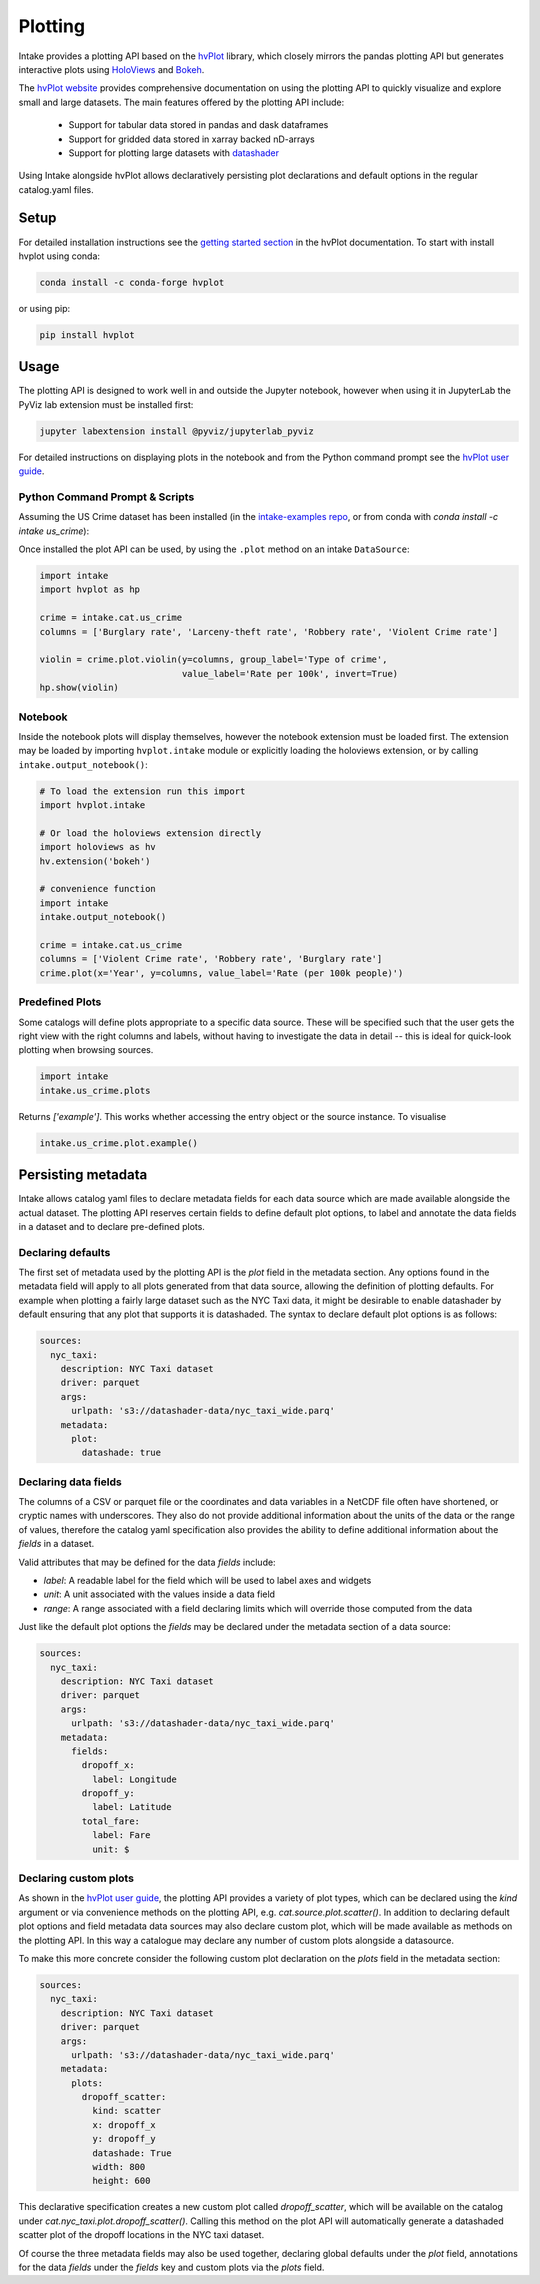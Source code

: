 Plotting
========

Intake provides a plotting API based on the `hvPlot <https://hvplot.holoviz.org/hvplot/index.html>`_ library, which
closely mirrors the pandas plotting API but generates interactive plots using `HoloViews <http://holoviews.org/>`_
and `Bokeh <http://bokeh.pydata.org/>`_.

The `hvPlot website <https://hvplot.holoviz.org/hvplot/index.html>`_ provides comprehensive documentation on using the
plotting API to quickly visualize and explore small and large datasets. The main features offered by the plotting API
include:

  * Support for tabular data stored in pandas and dask dataframes
  * Support for gridded data stored in xarray backed nD-arrays
  * Support for plotting large datasets with `datashader <http://datashader.org/>`_

Using Intake alongside hvPlot allows declaratively persisting plot declarations and default options in the regular
catalog.yaml files.

Setup
'''''

For detailed installation instructions see the
`getting started section <https://hvplot.holoviz.org/getting_started/index.html>`_ in the hvPlot documentation.
To start with install hvplot using conda:

.. code-block:: bash

    conda install -c conda-forge hvplot

or using pip:

.. code-block:: bash

    pip install hvplot


Usage
'''''

The plotting API is designed to work well in and outside the Jupyter notebook, however when using it in JupyterLab
the PyViz lab extension must be installed first:

.. code-block:: bash

    jupyter labextension install @pyviz/jupyterlab_pyviz

For detailed instructions on displaying plots in the notebook and from the Python command prompt see the
`hvPlot user guide <https://hvplot.holoviz.org/user_guide/Viewing.html>`_.

Python Command Prompt & Scripts
--------------------------------

Assuming the US Crime dataset has been installed (in the
`intake-examples repo <https://github.com/intake/intake-examples>`_, or from
conda with `conda install -c intake us_crime`):

Once installed the plot API can be used, by using the ``.plot`` method on an intake ``DataSource``:

.. code-block:: python

    import intake
    import hvplot as hp

    crime = intake.cat.us_crime
    columns = ['Burglary rate', 'Larceny-theft rate', 'Robbery rate', 'Violent Crime rate']

    violin = crime.plot.violin(y=columns, group_label='Type of crime',
                               value_label='Rate per 100k', invert=True)
    hp.show(violin)

.. image:: _static/images/plotting_violin.png

Notebook
--------

Inside the notebook plots will display themselves, however the notebook extension must be loaded first. The
extension may be loaded by importing ``hvplot.intake`` module or explicitly loading the holoviews extension,
or by calling ``intake.output_notebook()``:

.. code-block:: python

    # To load the extension run this import
    import hvplot.intake

    # Or load the holoviews extension directly
    import holoviews as hv
    hv.extension('bokeh')

    # convenience function
    import intake
    intake.output_notebook()

    crime = intake.cat.us_crime
    columns = ['Violent Crime rate', 'Robbery rate', 'Burglary rate']
    crime.plot(x='Year', y=columns, value_label='Rate (per 100k people)')

.. raw:: html
   :file: _static/images/plotting_example.html

Predefined Plots
----------------

Some catalogs will define plots appropriate to a specific data source. These will be specified
such that the user gets the right view with the right columns and labels, without having to investigate
the data in detail -- this is ideal for quick-look plotting when browsing sources.

.. code-block:: python

    import intake
    intake.us_crime.plots

Returns `['example']`. This works whether accessing the entry object or the source instance. To visualise

.. code-block:: python

    intake.us_crime.plot.example()


Persisting metadata
'''''''''''''''''''

Intake allows catalog yaml files to declare metadata fields for each data source which are made available alongside
the actual dataset. The plotting API reserves certain fields to define default plot options, to label and annotate
the data fields in a dataset and to declare pre-defined plots.

Declaring defaults
------------------

The first set of metadata used by the plotting API is the `plot` field in the metadata section. Any options found in
the metadata field will apply to all plots generated from that data source, allowing the definition of plotting
defaults. For example when plotting a fairly large dataset such as the NYC Taxi data, it might be desirable to enable
datashader by default ensuring that any plot that supports it is datashaded. The syntax to declare default plot options
is as follows:

.. code-block:: yaml

    sources:
      nyc_taxi:
        description: NYC Taxi dataset
        driver: parquet
        args:
          urlpath: 's3://datashader-data/nyc_taxi_wide.parq'
        metadata:
          plot:
            datashade: true


Declaring data fields
---------------------

The columns of a CSV or parquet file or the coordinates and data variables in a NetCDF file often have shortened, or
cryptic names with underscores. They also do not provide additional information about the units of the data or the
range of values, therefore the catalog yaml specification also provides the ability to define additional information
about the `fields` in a dataset.

Valid attributes that may be defined for the data `fields` include:

- `label`: A readable label for the field which will be used to label axes and widgets
- `unit`: A unit associated with the values inside a data field
- `range`: A range associated with a field declaring limits which will override those computed from the data

Just like the default plot options the `fields` may be declared under the metadata section of a data source:

.. code-block:: yaml

    sources:
      nyc_taxi:
        description: NYC Taxi dataset
        driver: parquet
        args:
          urlpath: 's3://datashader-data/nyc_taxi_wide.parq'
        metadata:
          fields:
            dropoff_x:
              label: Longitude
            dropoff_y:
              label: Latitude
            total_fare:
              label: Fare
              unit: $

Declaring custom plots
----------------------

As shown in the `hvPlot user guide <https://hvplot.holoviz.org/user_guide/Plotting.html>`__, the plotting API
provides a variety of plot types, which can be declared using the `kind` argument or via convenience methods on the
plotting API, e.g. `cat.source.plot.scatter()`. In addition to declaring default plot options and field metadata data
sources may also declare custom plot, which will be made available as methods on the plotting API. In this way a
catalogue may declare any number of custom plots alongside a datasource.

To make this more concrete consider the following custom plot declaration on the `plots` field in the metadata section:

.. code-block:: yaml

    sources:
      nyc_taxi:
        description: NYC Taxi dataset
        driver: parquet
        args:
          urlpath: 's3://datashader-data/nyc_taxi_wide.parq'
        metadata:
          plots:
            dropoff_scatter:
              kind: scatter
              x: dropoff_x
              y: dropoff_y
              datashade: True
              width: 800
              height: 600

This declarative specification creates a new custom plot called `dropoff_scatter`, which will be available on the
catalog under `cat.nyc_taxi.plot.dropoff_scatter()`. Calling this method on the plot API will automatically generate a
datashaded scatter plot of the dropoff locations in the NYC taxi dataset.

Of course the three metadata fields may also be used together, declaring global defaults under the `plot` field,
annotations for the data `fields` under the `fields` key and custom plots via the `plots` field.
